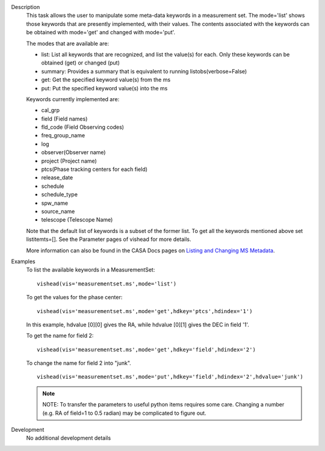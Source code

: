 

.. _Description:

Description
   This task allows the user to manipulate some meta-data
   keywords in a measurement set. The mode='list' shows those
   keywords that are presently implemented, with their values. The
   contents associated with the keywords can be obtained with
   mode='get' and changed with mode='put'.

   The modes that are available are:
   
   -  list: List all keywords that are recognized, and list the
      value(s) for each.  Only these keywords can be obtained (get)
      or changed (put)
   -  summary: Provides a summary that is equivalent to running
      listobs(verbose=False)
   -  get: Get the specified keyword value(s) from the ms
   -  put: Put the specified keyword value(s) into the ms
   
   Keywords currently implemented are:
   
   -  cal_grp             
   -  field (Field names)
   -  fld_code (Field Observing codes)
   -  freq_group_name      
   -  log                  
   -  observer(Observer name)
   -  project (Project name)
   -  ptcs(Phase tracking centers for each field)
   -  release_date
   -  schedule
   -  schedule_type
   -  spw_name              
   -  source_name         
   -  telescope (Telescope Name)
   
   Note that the default list of keywords is a subset of the former list. To get
   all the keywords mentioned above set listitemts=[]. See
   the Parameter pages of vishead for more details.
   
   More information can also be found in the CASA Docs pages on
   `Listing and Changing MS
   Metadata <../../notebooks/data_examination.ipynb>`__.
   

.. _Examples:

Examples
   To list the available keywords in a MeasurementSet:
   
   ::
   
      vishead(vis='measurementset.ms',mode='list')

   
   To get the values for the phase center:
   
   ::
   
      vishead(vis='measurementset.ms',mode='get',hdkey='ptcs',hdindex='1')
   
   In this example, hdvalue [0][0] gives the RA,
   while hdvalue [0][1] gives the DEC in field '1'.

   
   To get the name for field 2:
   
   ::
   
      vishead(vis='measurementset.ms',mode='get',hdkey='field',hdindex='2')

   
   To change the name for field 2 into "junk".
   
   ::
   
      vishead(vis='measurementset.ms',mode='put',hdkey='field',hdindex='2',hdvalue='junk')

   
   .. note:: NOTE: To transfer the parameters to useful python items
      requires some care. Changing a number (e.g. RA of field=1 to
      0.5 radian) may be complicated to figure out.
   

.. _Development:

Development
   No additional development details

